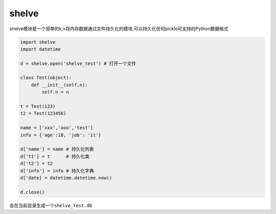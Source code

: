 shelve
======

shelve模块是一个简单的k,v将内存数据通过文件持久化的模块,可以持久化任何pickle可支持的Python数据格式

.. code:: python

    import shelve
    import datetime

    d = shelve.open('shelve_test') # 打开一个文件

    class Test(object):
        def __init__(self,n):
            self.n = n

    t = Test(123)
    t2 = Test(123456)

    name = ['xxx','ooo','test']
    info = {'age':18, 'job': 'it'}

    d['name'] = name # 持久化列表
    d['t1'] = t      # 持久化类
    d['t2'] = t2
    d['info'] = info # 持久化字典
    d['date] = datetime.datetime.now()

    d.close()

会在当前目录生成一个\ ``shelve_test.db``
